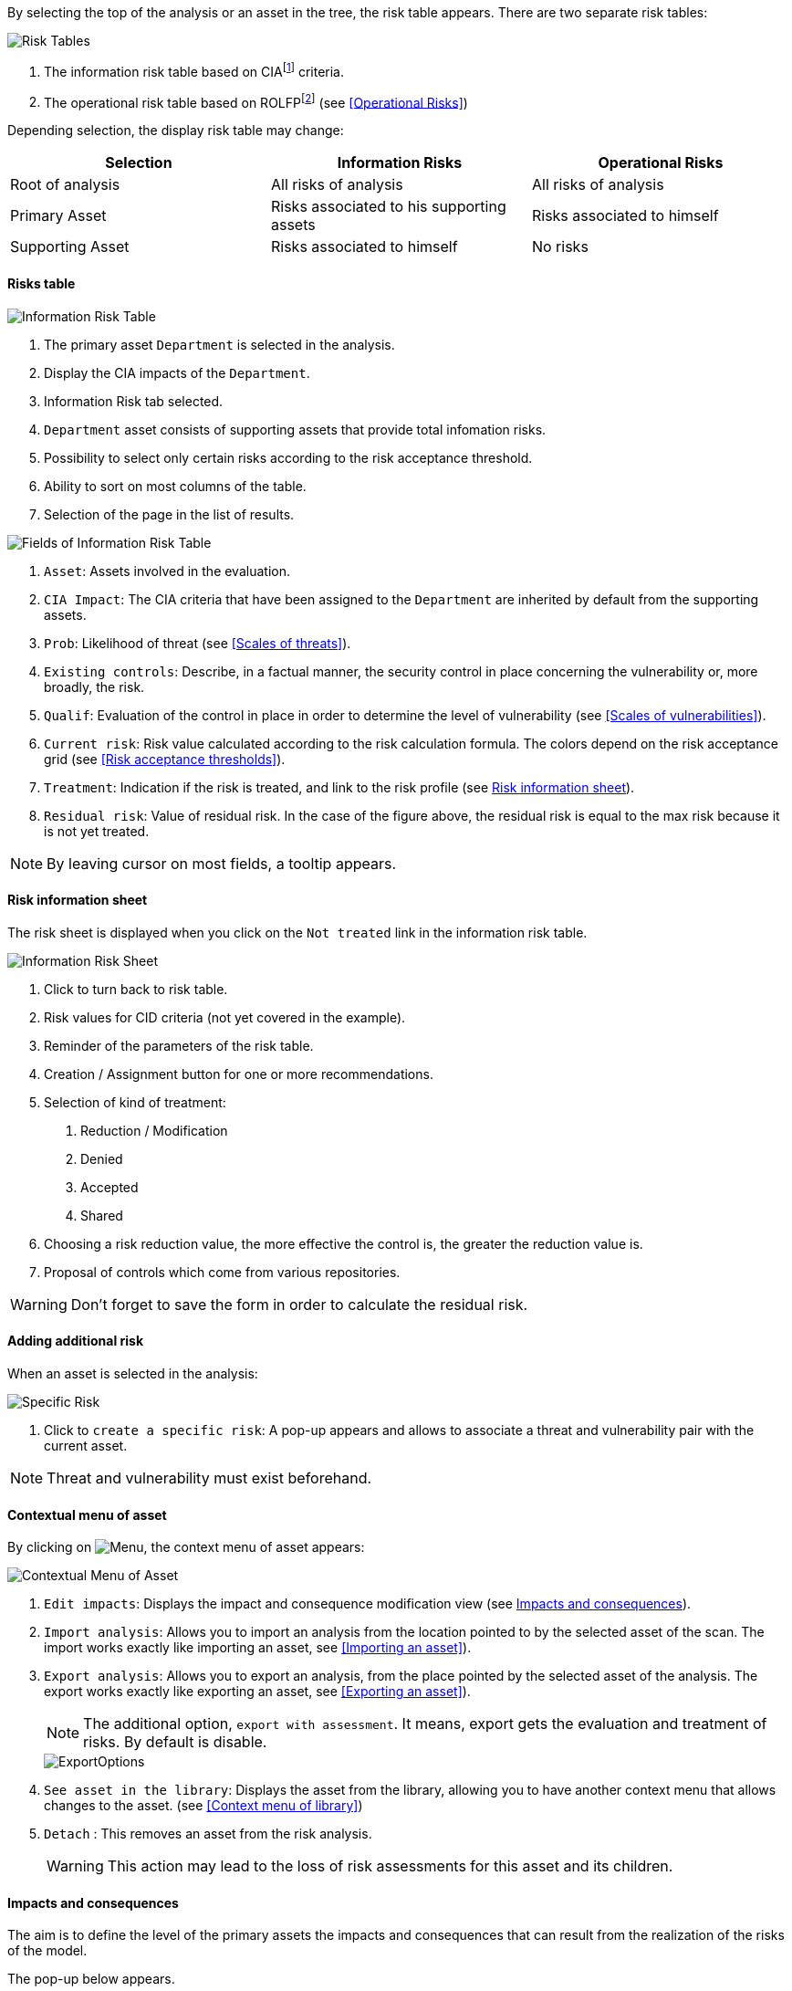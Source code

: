 By selecting the top of the analysis or an asset in the tree, the risk table appears. There are two separate risk tables:

image:RiskTable.png[Risk Tables]

1.	The information risk table based on CIAfootnoteref:[CIA,Confidentiality, Integrity and Availability.] criteria.
2.	The operational risk table based on ROLFPfootnoteref:[rolfp,Reputation, Operational, Legal, Financial and Personal] (see <<Operational Risks>>)

Depending selection, the display risk table may change:

[options="header"]
|=======================
|Selection|Information Risks|Operational Risks
|Root of analysis | All risks of analysis | All risks of analysis
|Primary Asset | Risks associated to his supporting assets | Risks associated to himself
|Supporting Asset| Risks associated to himself| No risks
|=======================

==== Risks table

image:InfoRiskTable.png[Information Risk Table]

1.	The primary asset `Department` is selected in the analysis.
2.	Display the CIA impacts of the `Department`.
3.	Information Risk tab selected.
4.	`Department` asset consists of supporting assets that provide total infomation risks.
5.	Possibility to select only certain risks according to the risk acceptance threshold.
6.	Ability to sort on most columns of the table.
7.	Selection of the page in the list of results.

image:FieldsInfoRiskTable.png[Fields of Information Risk Table]

1.	`Asset`: Assets involved in the evaluation.
2.	`CIA Impact`: The CIA criteria that have been assigned to the `Department` are inherited by default from the supporting assets.
3.	`Prob`: Likelihood of threat (see <<Scales of threats>>).
4.	`Existing controls`: Describe, in a factual manner, the security control in place concerning the vulnerability or, more broadly, the risk.
5.	`Qualif`: Evaluation of the control in place in order to determine the level of vulnerability (see <<Scales of vulnerabilities>>).
6.	`Current risk`: Risk value calculated according to the risk calculation formula. The colors depend on the risk acceptance grid (see <<Risk acceptance thresholds>>).
7.	`Treatment`: Indication if the risk is treated, and link to the risk profile (see <<Risk information sheet>>).
8.	`Residual risk`: Value of residual risk. In the case of the figure above, the residual risk is equal to the max risk because it is not yet treated.

NOTE: By leaving cursor on most fields, a tooltip appears.

====	Risk information sheet

The risk sheet is displayed when you click on the `Not treated` link in the information risk table.

image:InfoRiskSheet.png[Information Risk Sheet]

1.	Click to turn back to risk table.
2.	Risk values for CID criteria (not yet covered in the example).
3.	Reminder of the parameters of the risk table.
4.	Creation / Assignment button for one or more recommendations.
5.	Selection of kind of treatment:

  a.	Reduction / Modification
  b.	Denied
  c.	Accepted
  d.	Shared

6.	Choosing a risk reduction value, the more effective the control is, the greater the reduction value is.
7.	Proposal of controls which come from various repositories.

WARNING: Don't forget to save the form in order to calculate the residual risk.

====	Adding additional risk

When an asset is selected in the analysis:

image:SpecificRisk.png[Specific Risk]

1. Click to `create a specific risk`: A pop-up appears and allows to associate a threat and vulnerability pair with the current asset.

NOTE: Threat and vulnerability must exist beforehand.


==== Contextual menu of asset

By clicking on image:Menu.png[], the context menu of asset appears:

image:ContextualMenuAsset.png[Contextual Menu of Asset]

1.	`Edit impacts`: Displays the impact and consequence modification view (see <<Impacts and consequences>>).
2.	`Import analysis`: Allows you to import an analysis from the location pointed to by the selected asset of the scan. The import works exactly like importing an asset, see <<Importing an asset>>).
3.  `Export analysis`: Allows you to export an analysis, from the place pointed by the selected asset of the analysis. The export works exactly like exporting an asset, see <<Exporting an asset>>).
+
NOTE: The additional option, `export with assessment`. It means, export gets the evaluation and treatment of risks. By default is disable.

+

image::ExportOptions.png[align="center"]

4.  `See asset in the library`: Displays the asset from the library, allowing you to have another context menu that allows changes to the asset. (see <<Context menu of library>>)
5.	`Detach` : This removes an asset from the risk analysis.
+

WARNING: This action may lead to the loss of risk assessments for this asset and its children.



====	Impacts and consequences

The aim is to define the level of the primary assets the impacts and consequences that can result from the realization of the risks of the model.

The pop-up below appears.

image:Impacts.png[Impacts]

1.  Consultation of impact scales is done through the menu at the top right of the screen.
+

NOTE: By leaving the pointer unmoved over the numbers,the meaning of this number appears after one second.

When one of the criteria *C* (confidentiality), *I* (integrity) or *A* (availability) is allocated, there is a need to ask : what are the
consequences on the company, and more particularly on its ROLFP, i.e. its **R**eputation, its **O**peration, its **L**egal, its **F**inances
or the impact on the **P**erson (in the sense of personal data).

In the case of the above figure, the `3` (out of 5) impact on confidentiality, is explained by the maximum value ROLFP regarding
confidentiality. Example, `3` is the consequence for the person in case of disclosure of his personal file.

NOTE: To hide the consequences that won't consider. Click on icon image:Hide.png[]. To show it again. Click on `Show hidden consequences`
